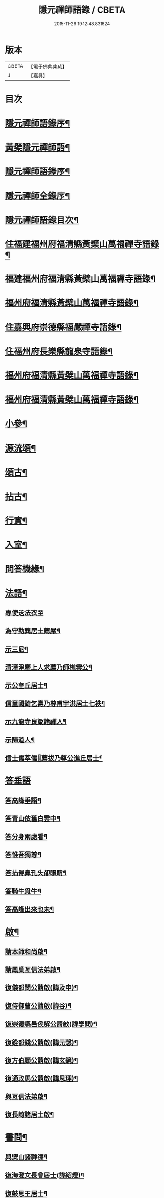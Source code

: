 #+TITLE: 隱元禪師語錄 / CBETA
#+DATE: 2015-11-26 19:12:48.831624
* 版本
 |     CBETA|【電子佛典集成】|
 |         J|【嘉興】    |

* 目次
* [[file:KR6q0414_001.txt::001-0223a2][隱元禪師語錄序¶]]
* [[file:KR6q0414_001.txt::0223c14][黃檗隱元禪師語¶]]
* [[file:KR6q0414_001.txt::0224b2][隱元禪師語錄序¶]]
* [[file:KR6q0414_001.txt::0224b22][隱元禪師全錄序¶]]
* [[file:KR6q0414_001.txt::0225a2][隱元禪師語錄目次¶]]
* [[file:KR6q0414_001.txt::0225c4][住福建福州府福清縣黃檗山萬福禪寺語錄¶]]
* [[file:KR6q0414_002.txt::002-0230a4][福建福州府福清縣黃檗山萬福禪寺語錄¶]]
* [[file:KR6q0414_004.txt::004-0239b4][福州府福清縣黃檗山萬福禪寺語錄¶]]
* [[file:KR6q0414_004.txt::0242a20][住嘉興府崇德縣福嚴禪寺語錄¶]]
* [[file:KR6q0414_005.txt::005-0244a4][住福州府長樂縣龍泉寺語錄¶]]
* [[file:KR6q0414_006.txt::006-0248c4][福州府福清縣黃檗山萬福禪寺語錄¶]]
* [[file:KR6q0414_007.txt::007-0254b4][福州府福清縣黃檗山萬福禪寺語錄¶]]
* [[file:KR6q0414_008.txt::008-0261a4][小參¶]]
* [[file:KR6q0414_009.txt::009-0265c4][源流頌¶]]
* [[file:KR6q0414_010.txt::010-0270a4][頌古¶]]
* [[file:KR6q0414_010.txt::0272c30][拈古¶]]
* [[file:KR6q0414_010.txt::0274a2][行實¶]]
* [[file:KR6q0414_011.txt::011-0275c4][入室¶]]
* [[file:KR6q0414_011.txt::0276b16][問答機緣¶]]
* [[file:KR6q0414_011.txt::0278c19][法語¶]]
** [[file:KR6q0414_011.txt::0278c19][專使送法衣至]]
** [[file:KR6q0414_011.txt::0278c25][為守勤龔居士薦嚴¶]]
** [[file:KR6q0414_011.txt::0279a4][示三尼¶]]
** [[file:KR6q0414_011.txt::0279a11][清漳淨塵上人求薦乃師樵雲公¶]]
** [[file:KR6q0414_011.txt::0279c9][示公奎丘居士¶]]
** [[file:KR6q0414_011.txt::0279c19][信童國錡乞壽乃尊甫宇洪居士七袟¶]]
** [[file:KR6q0414_011.txt::0279c28][示九龍寺良箴諸禪人¶]]
** [[file:KR6q0414_011.txt::0280a13][示陳道人¶]]
** [[file:KR6q0414_011.txt::0280a27][信士儒萃儒𦶜薦拔乃尊公進丘居士¶]]
* [[file:KR6q0414_011.txt::0280b9][答垂語]]
** [[file:KR6q0414_011.txt::0280b10][答高峰垂語¶]]
** [[file:KR6q0414_011.txt::0280b12][答青山依舊白雲中¶]]
** [[file:KR6q0414_011.txt::0280b14][答分身兩處看¶]]
** [[file:KR6q0414_011.txt::0280b16][答惟吾獨尊¶]]
** [[file:KR6q0414_011.txt::0280b18][答拈得鼻孔失卻眼睛¶]]
** [[file:KR6q0414_011.txt::0280b20][答騎牛覓牛¶]]
** [[file:KR6q0414_011.txt::0280b22][答高峰出來也未¶]]
* [[file:KR6q0414_012.txt::012-0280c4][啟¶]]
** [[file:KR6q0414_012.txt::012-0280c5][請本師和尚啟¶]]
** [[file:KR6q0414_012.txt::012-0280c15][請鳳巢亙信法弟啟¶]]
** [[file:KR6q0414_012.txt::012-0280c25][復儀部閔公請啟(諱及申)¶]]
** [[file:KR6q0414_012.txt::0281a3][復侍御曹公請啟(諱谷)¶]]
** [[file:KR6q0414_012.txt::0281a12][復崇德縣邑侯解公請啟(諱學問)¶]]
** [[file:KR6q0414_012.txt::0281a19][復銓部錢公請啟(諱元愨)¶]]
** [[file:KR6q0414_012.txt::0281a27][復方伯顧公請啟(諱玄鏡)¶]]
** [[file:KR6q0414_012.txt::0281b7][復通政馬公請啟(諱思理)¶]]
** [[file:KR6q0414_012.txt::0281b18][與亙信法弟啟¶]]
** [[file:KR6q0414_012.txt::0281b26][復長崎諸居士啟¶]]
* [[file:KR6q0414_012.txt::0282a2][書問¶]]
** [[file:KR6q0414_012.txt::0282a3][與檗山諸禪德¶]]
** [[file:KR6q0414_012.txt::0282a10][復海澄文長曾居士(諱紹燈)¶]]
** [[file:KR6q0414_012.txt::0282b21][復鼓思王居士¶]]
** [[file:KR6q0414_012.txt::0282c11][與鏡汭凌居士¶]]
** [[file:KR6q0414_012.txt::0282c27][答齊甫楊居士¶]]
** [[file:KR6q0414_012.txt::0283a4][答天目龔居士¶]]
** [[file:KR6q0414_012.txt::0283a18][復密因上人¶]]
** [[file:KR6q0414_012.txt::0283b13][復惺一莊居士¶]]
** [[file:KR6q0414_012.txt::0283b29][復丁官徐居士¶]]
** [[file:KR6q0414_012.txt::0283c8][復鹽官子穀蔡居士¶]]
** [[file:KR6q0414_012.txt::0283c14][復不凋池居士(字直夫)¶]]
** [[file:KR6q0414_012.txt::0284a13][與羅山法弟¶]]
** [[file:KR6q0414_012.txt::0284a19][復刑部沈公請(諱戩榖)¶]]
** [[file:KR6q0414_012.txt::0284b5][復天水禪師¶]]
** [[file:KR6q0414_012.txt::0284b14][復起南張居士¶]]
** [[file:KR6q0414_012.txt::0284b23][答心盤禪人¶]]
** [[file:KR6q0414_012.txt::0284c6][復莆田陳孝廉得先書(諱遂捷)¶]]
** [[file:KR6q0414_012.txt::0284c25][復長崎禪人書¶]]
** [[file:KR6q0414_012.txt::0285a12][復本仁呂居士¶]]
** [[file:KR6q0414_012.txt::0285a22][復覲周徐孝廉¶]]
** [[file:KR6q0414_012.txt::0285b2][復子穀蔡老居士¶]]
* [[file:KR6q0414_013.txt::013-0285c4][詩偈¶]]
** [[file:KR6q0414_013.txt::013-0285c5][金粟解制¶]]
** [[file:KR6q0414_013.txt::013-0285c9][訪青雲巖關主不遇¶]]
** [[file:KR6q0414_013.txt::013-0285c13][宿潮州草菴¶]]
** [[file:KR6q0414_013.txt::013-0285c17][寄中台林檀越¶]]
** [[file:KR6q0414_013.txt::013-0285c21][回山有感¶]]
** [[file:KR6q0414_013.txt::013-0285c25][次林秀才韻¶]]
** [[file:KR6q0414_013.txt::013-0285c29][狂風¶]]
** [[file:KR6q0414_013.txt::0286a3][輓印初禪友(歸寂金陵)¶]]
** [[file:KR6q0414_013.txt::0286a7][輓龍吟卓居士¶]]
** [[file:KR6q0414_013.txt::0286a11][復社友¶]]
** [[file:KR6q0414_013.txt::0286a15][和潔道人韻¶]]
** [[file:KR6q0414_013.txt::0286a23][巖中偶成¶]]
** [[file:KR6q0414_013.txt::0286a27][贈恒默二兄進關¶]]
** [[file:KR6q0414_013.txt::0286a30][次士禮林居士]]
** [[file:KR6q0414_013.txt::0286b5][佛誕日贈居士林恬生¶]]
** [[file:KR6q0414_013.txt::0286b9][執中林居士求偈薦室¶]]
** [[file:KR6q0414_013.txt::0286b13][似月樵林居士¶]]
** [[file:KR6q0414_013.txt::0286b17][輓曇域耆舊¶]]
** [[file:KR6q0414_013.txt::0286b21][輓中台林緣首¶]]
** [[file:KR6q0414_013.txt::0286b25][化齋糧¶]]
** [[file:KR6q0414_013.txt::0286b29][月樵林居士求薦母¶]]
** [[file:KR6q0414_013.txt::0286c3][除夜示眾¶]]
** [[file:KR6q0414_013.txt::0286c7][丙戌年回山作¶]]
** [[file:KR6q0414_013.txt::0286c11][遊龍峰示碧居禪人¶]]
** [[file:KR6q0414_013.txt::0286c15][暮春禱雨¶]]
** [[file:KR6q0414_013.txt::0286c19][答江居士¶]]
** [[file:KR6q0414_013.txt::0286c23][輓守心禪人¶]]
** [[file:KR6q0414_013.txt::0286c27][寄懷禪友¶]]
** [[file:KR6q0414_013.txt::0286c30][贈別蒼霞法弟省覲　本師]]
** [[file:KR6q0414_013.txt::0287a5][陳無菴居士入山求薦母孝節莊孺人偈¶]]
** [[file:KR6q0414_013.txt::0287a9][修造四眾塔¶]]
** [[file:KR6q0414_013.txt::0287a13][示青山道人¶]]
** [[file:KR6q0414_013.txt::0287a17][薦葉子暄居士¶]]
** [[file:KR6q0414_013.txt::0287a21][壽乾菴陳居士六十¶]]
** [[file:KR6q0414_013.txt::0287a25][贈允寧陳居士放生會¶]]
** [[file:KR6q0414_013.txt::0287b12][樹下宿¶]]
** [[file:KR6q0414_013.txt::0287b15][元旦¶]]
** [[file:KR6q0414_013.txt::0287b18][掃祝髮師塔¶]]
** [[file:KR6q0414_013.txt::0287b21][詠筍¶]]
** [[file:KR6q0414_013.txt::0287b24][巖中自敘¶]]
** [[file:KR6q0414_013.txt::0287b27][闢團瓢小徑¶]]
** [[file:KR6q0414_013.txt::0287b30][化千觔銅鐘¶]]
** [[file:KR6q0414_013.txt::0287c3][位中林居士求薦母¶]]
** [[file:KR6q0414_013.txt::0287c6][化齋糧¶]]
** [[file:KR6q0414_013.txt::0287c12][溫陵弘靜秦居士乞偈壽親¶]]
** [[file:KR6q0414_013.txt::0287c15][仲春訪羅山亙信法弟¶]]
** [[file:KR6q0414_013.txt::0287c19][別羅山法弟¶]]
** [[file:KR6q0414_013.txt::0287c22][懷羅山法弟¶]]
** [[file:KR6q0414_013.txt::0287c25][示爾退林居士¶]]
** [[file:KR6q0414_013.txt::0287c28][丙戌孟冬苦雨有感¶]]
** [[file:KR6q0414_013.txt::0287c30][示滋石禪人]]
** [[file:KR6q0414_013.txt::0288a4][題遼天居¶]]
** [[file:KR6q0414_013.txt::0288a7][過石門寺¶]]
** [[file:KR6q0414_013.txt::0288a10][寓西石巖¶]]
** [[file:KR6q0414_013.txt::0288a13][人日喜晴應君迪林居士齋¶]]
** [[file:KR6q0414_013.txt::0288a16][詠瓶梅¶]]
** [[file:KR6q0414_013.txt::0288a19][示五雲侍者¶]]
** [[file:KR6q0414_013.txt::0288a22][海口鎮作水陸普度¶]]
** [[file:KR6q0414_013.txt::0288a28][輓栖雲耆舊¶]]
** [[file:KR6q0414_013.txt::0288a30][寄妙法化主]]
** [[file:KR6q0414_013.txt::0288b4][玄樞玉樞宋居士乞偈壽親¶]]
** [[file:KR6q0414_013.txt::0288b7][詠橋梅¶]]
** [[file:KR6q0414_013.txt::0288b10][中秋夜詠¶]]
** [[file:KR6q0414_013.txt::0288b13][壁蘭¶]]
** [[file:KR6q0414_013.txt::0288b16][回獅巖遼天居¶]]
** [[file:KR6q0414_013.txt::0288b19][題上田院西閣¶]]
** [[file:KR6q0414_013.txt::0288b22][示越宗禪人¶]]
** [[file:KR6q0414_013.txt::0288b25][次李居士韻¶]]
** [[file:KR6q0414_013.txt::0288c12][示徽州學菴程居士¶]]
** [[file:KR6q0414_013.txt::0288c19][示長樂念佛優婆夷¶]]
** [[file:KR6q0414_013.txt::0288c26][示尊九陳居士¶]]
** [[file:KR6q0414_013.txt::0288c30][示蠢餘禪人]]
** [[file:KR6q0414_013.txt::0289a7][示道原菴主¶]]
** [[file:KR6q0414_013.txt::0289a13][示良範禪人¶]]
** [[file:KR6q0414_013.txt::0289a18][示鷺門林居士¶]]
** [[file:KR6q0414_013.txt::0289a25][良智禪人乞偈薦親師乃其宗支似難卻筆因敘數言¶]]
** [[file:KR6q0414_013.txt::0289b2][無上侍者乞偈壽母¶]]
** [[file:KR6q0414_013.txt::0289b8][輓夔友龔居士¶]]
** [[file:KR6q0414_013.txt::0289b18][示燦宇吳居士¶]]
** [[file:KR6q0414_013.txt::0289b23][壽能監寺六旬¶]]
** [[file:KR6q0414_013.txt::0289b28][遊光巖寺¶]]
** [[file:KR6q0414_013.txt::0289c2][示憐初柯居士¶]]
** [[file:KR6q0414_013.txt::0289c6][佛師萬象先乞偈薦母¶]]
** [[file:KR6q0414_013.txt::0289c10][訥夫程居士請題父行略¶]]
** [[file:KR6q0414_013.txt::0289c16][宿盤谷¶]]
** [[file:KR6q0414_013.txt::0289c20][示性溫庵主¶]]
** [[file:KR6q0414_013.txt::0289c25][寂仁禪人求偈壽乃師常清六旬¶]]
** [[file:KR6q0414_013.txt::0289c30][古鏡禪人乞偈壽乃師未雕五旬¶]]
** [[file:KR6q0414_013.txt::0290a4][贈大悲院主復初¶]]
** [[file:KR6q0414_013.txt::0290a11][挽林文若居士¶]]
** [[file:KR6q0414_013.txt::0290a16][壽海山常熙耆舊七旬¶]]
* [[file:KR6q0414_014.txt::014-0290b4][詩偈¶]]
** [[file:KR6q0414_014.txt::014-0290b5][金粟辭老和尚歸閩¶]]
** [[file:KR6q0414_014.txt::014-0290b8][客堂自警¶]]
** [[file:KR6q0414_014.txt::014-0290b11][和儕字韻¶]]
** [[file:KR6q0414_014.txt::014-0290b14][寄某禪師¶]]
** [[file:KR6q0414_014.txt::014-0290b17][南行募化¶]]
** [[file:KR6q0414_014.txt::014-0290b22][贈芝山樵雲公¶]]
** [[file:KR6q0414_014.txt::014-0290b25][宿南坑¶]]
** [[file:KR6q0414_014.txt::014-0290b28][秋懷¶]]
** [[file:KR6q0414_014.txt::0290c4][回山見法席寂寞有感¶]]
** [[file:KR6q0414_014.txt::0290c10][壽圓初耆舊¶]]
** [[file:KR6q0414_014.txt::0290c13][住獅子庵¶]]
** [[file:KR6q0414_014.txt::0290c16][贈天童禪師化木¶]]
** [[file:KR6q0414_014.txt::0290c22][偶成¶]]
** [[file:KR6q0414_014.txt::0290c28][巖中除夕示徒¶]]
** [[file:KR6q0414_014.txt::0291a7][巖梅¶]]
** [[file:KR6q0414_014.txt::0291a10][溪梅¶]]
** [[file:KR6q0414_014.txt::0291a13][藏閣梅¶]]
** [[file:KR6q0414_014.txt::0291a16][次鴛湖師韻¶]]
** [[file:KR6q0414_014.txt::0291a22][偶成¶]]
** [[file:KR6q0414_014.txt::0291a25][示徒¶]]
** [[file:KR6q0414_014.txt::0291a28][寄諸禪德¶]]
** [[file:KR6q0414_014.txt::0291b4][重陽同諸禪人登寶峰¶]]
** [[file:KR6q0414_014.txt::0291b7][送子春兄出家¶]]
** [[file:KR6q0414_014.txt::0291b13][輓叔派初¶]]
** [[file:KR6q0414_014.txt::0291b16][遊無患溪¶]]
** [[file:KR6q0414_014.txt::0291b20][寶峰¶]]
** [[file:KR6q0414_014.txt::0291b23][屏嶂¶]]
** [[file:KR6q0414_014.txt::0291b26][紫薇¶]]
** [[file:KR6q0414_014.txt::0291b29][獅子¶]]
** [[file:KR6q0414_014.txt::0291c2][香爐¶]]
** [[file:KR6q0414_014.txt::0291c5][佛座¶]]
** [[file:KR6q0414_014.txt::0291c8][羅漢¶]]
** [[file:KR6q0414_014.txt::0291c11][缽盂¶]]
** [[file:KR6q0414_014.txt::0291c14][天柱¶]]
** [[file:KR6q0414_014.txt::0291c17][五雲¶]]
** [[file:KR6q0414_014.txt::0291c20][報雨¶]]
** [[file:KR6q0414_014.txt::0291c23][吉祥¶]]
** [[file:KR6q0414_014.txt::0291c27][掛月峰¶]]
** [[file:KR6q0414_014.txt::0291c30][象王嶠¶]]
** [[file:KR6q0414_014.txt::0292a3][覲母林¶]]
** [[file:KR6q0414_014.txt::0292a6][梯雲橋¶]]
** [[file:KR6q0414_014.txt::0292a9][大螺池¶]]
** [[file:KR6q0414_014.txt::0292a12][雞籠山¶]]
** [[file:KR6q0414_014.txt::0292a15][獅子峰¶]]
** [[file:KR6q0414_014.txt::0292a18][嬾雲阿¶]]
** [[file:KR6q0414_014.txt::0292a21][觀流亭¶]]
** [[file:KR6q0414_014.txt::0292a24][靈應潭¶]]
** [[file:KR6q0414_014.txt::0292a27][五峰塔¶]]
** [[file:KR6q0414_014.txt::0292a30][龍泉井¶]]
** [[file:KR6q0414_014.txt::0292b3][白雲洞¶]]
** [[file:KR6q0414_014.txt::0292b6][鳳巢林¶]]
** [[file:KR6q0414_014.txt::0292b9][清明寓羅山¶]]
** [[file:KR6q0414_014.txt::0292b12][開元雙桂堂¶]]
** [[file:KR6q0414_014.txt::0292b15][答楊齊甫居士¶]]
** [[file:KR6q0414_014.txt::0292b20][示李道人超真¶]]
** [[file:KR6q0414_014.txt::0292b23][邑侯請禱雨以偈答之¶]]
** [[file:KR6q0414_014.txt::0292b26][化齋僧田¶]]
** [[file:KR6q0414_014.txt::0292b29][營金粟大和尚壽塔¶]]
** [[file:KR6q0414_014.txt::0292c2][示弘靜秦居士¶]]
** [[file:KR6q0414_014.txt::0292c5][壽中台林檀越七袟¶]]
** [[file:KR6q0414_014.txt::0292c10][因事似縣主凌公¶]]
** [[file:KR6q0414_014.txt::0292c19][又似外護諸居士¶]]
** [[file:KR6q0414_014.txt::0292c28][豎中天師祖塔院¶]]
** [[file:KR6q0414_014.txt::0292c30][示化米禪人]]
** [[file:KR6q0414_014.txt::0293a4][為顯鏡寺懷雲禪人薦母¶]]
** [[file:KR6q0414_014.txt::0293a9][潛子龔居士求薦室¶]]
** [[file:KR6q0414_014.txt::0293a12][示化茶禪人¶]]
** [[file:KR6q0414_014.txt::0293a15][為茂昇禪人化圊頭¶]]
** [[file:KR6q0414_014.txt::0293a18][示募田禪人¶]]
** [[file:KR6q0414_014.txt::0293a21][送無念侍者住獅子巖¶]]
** [[file:KR6q0414_014.txt::0293a24][訪雪菴勤舊¶]]
** [[file:KR6q0414_014.txt::0293a29][未一石居士求薦子¶]]
** [[file:KR6q0414_014.txt::0293b2][送無念之楚¶]]
** [[file:KR6q0414_014.txt::0293b7][示眾¶]]
** [[file:KR6q0414_014.txt::0293b10][薦應陞石居士¶]]
** [[file:KR6q0414_014.txt::0293b13][示蓮胎張居士¶]]
** [[file:KR6q0414_014.txt::0293b16][示解天禪人¶]]
** [[file:KR6q0414_014.txt::0293b19][次二水張先生¶]]
** [[file:KR6q0414_014.txt::0293b22][示香公鄭太澍¶]]
** [[file:KR6q0414_014.txt::0293b25][翻藏經¶]]
** [[file:KR6q0414_014.txt::0293b28][閱天童判語¶]]
** [[file:KR6q0414_014.txt::0293b30][燈夜]]
** [[file:KR6q0414_014.txt::0293c4][示非日侍者¶]]
** [[file:KR6q0414_014.txt::0293c7][子穀蔡居士請住¶]]
** [[file:KR6q0414_014.txt::0293c12][化羅漢¶]]
** [[file:KR6q0414_014.txt::0293c15][戒點燈¶]]
** [[file:KR6q0414_014.txt::0293c18][為友石石居士普度¶]]
** [[file:KR6q0414_014.txt::0293c21][即事有懷¶]]
** [[file:KR6q0414_014.txt::0293c24][次無價趙居士醉歸吟¶]]
** [[file:KR6q0414_014.txt::0293c28][般若臺]]
** [[file:KR6q0414_014.txt::0294a4][別西山耆舊¶]]
** [[file:KR6q0414_014.txt::0294a7][示良然禪人¶]]
** [[file:KR6q0414_014.txt::0294a10][祈雨¶]]
** [[file:KR6q0414_014.txt::0294a13][示迥提禪人¶]]
** [[file:KR6q0414_014.txt::0294a16][為薦九昌乃母林氏¶]]
** [[file:KR6q0414_014.txt::0294a19][因事似外護乾庵陳公¶]]
** [[file:KR6q0414_014.txt::0294a28][示僧智印¶]]
** [[file:KR6q0414_014.txt::0294a30][示良矣禪人省母]]
** [[file:KR6q0414_014.txt::0294b4][贈鴈湖葉居士任廉州太守(諱益蓀)¶]]
** [[file:KR6q0414_014.txt::0294b7][贈總戎徐居士(諱永泰)¶]]
** [[file:KR6q0414_014.txt::0294b10][除夕示眾¶]]
** [[file:KR6q0414_014.txt::0294b13][示牧牛禪者¶]]
** [[file:KR6q0414_014.txt::0294b16][示清流爾兼禪人¶]]
** [[file:KR6q0414_014.txt::0294b19][示妙乘陳道人¶]]
** [[file:KR6q0414_014.txt::0294b22][贈萬石山常清禪人¶]]
** [[file:KR6q0414_014.txt::0294b25][贈貴吾鄭居士¶]]
** [[file:KR6q0414_014.txt::0294b28][眠牛山¶]]
** [[file:KR6q0414_014.txt::0294b30][偶還故里]]
** [[file:KR6q0414_014.txt::0294c4][志宏林居士乞壽乃尊五旬¶]]
** [[file:KR6q0414_014.txt::0294c7][復史仙四絕¶]]
** [[file:KR6q0414_014.txt::0294c16][說法臺¶]]
** [[file:KR6q0414_014.txt::0294c19][貴品峰¶]]
** [[file:KR6q0414_014.txt::0294c22][寓如是菴¶]]
** [[file:KR6q0414_014.txt::0294c25][過連江淨雲菴¶]]
** [[file:KR6q0414_014.txt::0294c28][祈雨¶]]
** [[file:KR6q0414_014.txt::0294c30][示恒春王醫士]]
** [[file:KR6q0414_014.txt::0295a4][示亨吾張居士¶]]
** [[file:KR6q0414_014.txt::0295a7][示良範禪人省親¶]]
** [[file:KR6q0414_014.txt::0295a10][示心谷林居士¶]]
* [[file:KR6q0414_015.txt::015-0295b4][詩偈¶]]
** [[file:KR6q0414_015.txt::015-0295b5][福嚴寺化齋糧¶]]
** [[file:KR6q0414_015.txt::015-0295b8][殘臘賦白雲歸¶]]
** [[file:KR6q0414_015.txt::015-0295b20][聞山中有事似外護諸居士¶]]
** [[file:KR6q0414_015.txt::015-0295b23][舟中偶成¶]]
** [[file:KR6q0414_015.txt::015-0295b26][掃塔哭天童老和尚¶]]
** [[file:KR6q0414_015.txt::015-0295b29][過小白嶺遇兇逆有感¶]]
** [[file:KR6q0414_015.txt::0295c2][雞冠花¶]]
** [[file:KR6q0414_015.txt::0295c5][中秋寓西林禪院¶]]
** [[file:KR6q0414_015.txt::0295c8][示賣油僧(冒稱得法)¶]]
** [[file:KR6q0414_015.txt::0295c11][時僧誇文章為勝義故示之¶]]
** [[file:KR6q0414_015.txt::0295c14][折江梅¶]]
** [[file:KR6q0414_015.txt::0295c17][掃瑞天祖塔¶]]
** [[file:KR6q0414_015.txt::0295c20][壽道山印天耆舊¶]]
** [[file:KR6q0414_015.txt::0295c23][覺予禪人乞偈重興顯鏡寺¶]]
** [[file:KR6q0414_015.txt::0295c26][示達禪人¶]]
** [[file:KR6q0414_015.txt::0295c29][示南山禪德¶]]
** [[file:KR6q0414_015.txt::0296a2][化香燈田¶]]
** [[file:KR6q0414_015.txt::0296a5][修普同塔¶]]
** [[file:KR6q0414_015.txt::0296a8][募香燈田¶]]
** [[file:KR6q0414_015.txt::0296a11][示以乾楊居士回潮¶]]
** [[file:KR6q0414_015.txt::0296a17][隔墻梅¶]]
** [[file:KR6q0414_015.txt::0296a20][示超塵善人¶]]
** [[file:KR6q0414_015.txt::0296a23][示王性德優婆夷¶]]
** [[file:KR6q0414_015.txt::0296a26][龍江修水陸普度夜懷五首¶]]
** [[file:KR6q0414_015.txt::0296b11][為雪臺曾居士薦母¶]]
** [[file:KR6q0414_015.txt::0296b14][中天祖開光偶占¶]]
** [[file:KR6q0414_015.txt::0296b17][禪人送黃菊戲占三絕¶]]
** [[file:KR6q0414_015.txt::0296b26][戊子中元夜夢遊龍潭¶]]
** [[file:KR6q0414_015.txt::0296b28][復位中居士]]
** [[file:KR6q0414_015.txt::0296c4][次十龍鄭居士韻¶]]
** [[file:KR6q0414_015.txt::0296c7][募萬安福善堂中天始祖香燈¶]]
** [[file:KR6q0414_015.txt::0296c10][示汀洲妙融禪人¶]]
** [[file:KR6q0414_015.txt::0296c13][送無得首座住萬安¶]]
** [[file:KR6q0414_015.txt::0296c16][送良冶西堂住旗山¶]]
** [[file:KR6q0414_015.txt::0296c19][送也懶西堂住高峰¶]]
** [[file:KR6q0414_015.txt::0296c22][示連江縣維祥張居士¶]]
** [[file:KR6q0414_015.txt::0296c25][示聯壁丘居士¶]]
** [[file:KR6q0414_015.txt::0296c28][寄示良者禪人化糧¶]]
** [[file:KR6q0414_015.txt::0297a7][示碓房行者¶]]
** [[file:KR6q0414_015.txt::0297a10][示化圊頭僧¶]]
** [[file:KR6q0414_015.txt::0297a13][示化禪帳僧¶]]
** [[file:KR6q0414_015.txt::0297a16][次無價趙居士遊石門韻¶]]
** [[file:KR6q0414_015.txt::0297a25][示良守禪人禁步¶]]
** [[file:KR6q0414_015.txt::0297a28][募漆大殿柱¶]]
** [[file:KR6q0414_015.txt::0297a30][示古木禪人]]
** [[file:KR6q0414_015.txt::0297b4][示化紙禪人¶]]
** [[file:KR6q0414_015.txt::0297b7][示行童性派¶]]
** [[file:KR6q0414_015.txt::0297b10][別士荃林居士¶]]
** [[file:KR6q0414_015.txt::0297b13][送玄生西堂¶]]
** [[file:KR6q0414_015.txt::0297b16][山居閒詠¶]]
** [[file:KR6q0414_015.txt::0297b19][示雪立禪人¶]]
** [[file:KR6q0414_015.txt::0297b24][寄懷姚居士¶]]
** [[file:KR6q0414_015.txt::0297b29][道中吟¶]]
** [[file:KR6q0414_015.txt::0297c2][仰天巖¶]]
** [[file:KR6q0414_015.txt::0297c5][龍華寺¶]]
** [[file:KR6q0414_015.txt::0297c11][文榕¶]]
** [[file:KR6q0414_015.txt::0297c14][南林寺¶]]
** [[file:KR6q0414_015.txt::0297c17][登金剛頂¶]]
** [[file:KR6q0414_015.txt::0297c20][贈若石禪人住山¶]]
** [[file:KR6q0414_015.txt::0297c23][遊九鯉湖二首¶]]
** [[file:KR6q0414_015.txt::0297c29][贈天壺巖朗玄山主¶]]
** [[file:KR6q0414_015.txt::0298a2][留題南山¶]]
** [[file:KR6q0414_015.txt::0298a5][贈獅岩慧門首座¶]]
** [[file:KR6q0414_015.txt::0298a8][贈斂石木菴首座¶]]
** [[file:KR6q0414_015.txt::0298a11][贈後堂心盤公¶]]
** [[file:KR6q0414_015.txt::0298a14][贈廣超堂主¶]]
** [[file:KR6q0414_015.txt::0298a17][示太鏡禪人¶]]
** [[file:KR6q0414_015.txt::0298a20][嘆鳳山也懶首座¶]]
** [[file:KR6q0414_015.txt::0298a23][示龍峰巖正可禪人¶]]
** [[file:KR6q0414_015.txt::0298a26][贈明祥褚居士¶]]
** [[file:KR6q0414_015.txt::0298b12][小溪十詠¶]]
** [[file:KR6q0414_015.txt::0298c3][燈夜¶]]
** [[file:KR6q0414_015.txt::0298c6][化鐘樓¶]]
** [[file:KR6q0414_015.txt::0298c9][示良矣禪人求刻語錄¶]]
** [[file:KR6q0414_015.txt::0298c12][示尼日照¶]]
** [[file:KR6q0414_015.txt::0298c15][山房十詠¶]]
** [[file:KR6q0414_015.txt::0299a6][龍峰六詠似裏劉諸居士¶]]
** [[file:KR6q0414_015.txt::0299a19][小溪又詠¶]]
** [[file:KR6q0414_015.txt::0299b20][贈允超陳居士¶]]
** [[file:KR6q0414_015.txt::0299b23][普惠寺¶]]
** [[file:KR6q0414_015.txt::0299b26][香潭八詠¶]]
** [[file:KR6q0414_015.txt::0299c13][題龜山四首¶]]
** [[file:KR6q0414_015.txt::0300a2][金粟偶成¶]]
** [[file:KR6q0414_015.txt::0300a4][訪鄰虛禪友¶]]
** [[file:KR6q0414_015.txt::0300a6][示非日侍者¶]]
** [[file:KR6q0414_015.txt::0300a8][重興大殿¶]]
** [[file:KR6q0414_015.txt::0300a10][示福泉我登柯居士¶]]
** [[file:KR6q0414_015.txt::0300a12][化豆¶]]
** [[file:KR6q0414_015.txt::0300a14][秋夜¶]]
** [[file:KR6q0414_015.txt::0300a16][遊龍鳳寺¶]]
** [[file:KR6q0414_015.txt::0300a18][遊鳳凰寺¶]]
** [[file:KR6q0414_015.txt::0300a20][開放生池¶]]
** [[file:KR6q0414_015.txt::0300a22][化階級¶]]
** [[file:KR6q0414_015.txt::0300a24][登師巖¶]]
** [[file:KR6q0414_015.txt::0300a26][詠梅¶]]
** [[file:KR6q0414_015.txt::0300a28][警醉客¶]]
** [[file:KR6q0414_015.txt::0300b10][化齋糧¶]]
** [[file:KR6q0414_015.txt::0300b12][遊福廬示彬廷薛居士¶]]
** [[file:KR6q0414_015.txt::0300b14][示燦我施居士¶]]
** [[file:KR6q0414_015.txt::0300b16][示省言禪人¶]]
** [[file:KR6q0414_015.txt::0300b18][示允武翁居士¶]]
** [[file:KR6q0414_015.txt::0300b20][示靜宇林居士¶]]
** [[file:KR6q0414_015.txt::0300b22][示與頭建宸周居士¶]]
** [[file:KR6q0414_015.txt::0300b24][示十夫陳居士¶]]
** [[file:KR6q0414_015.txt::0300b26][示隆聰陳居士¶]]
** [[file:KR6q0414_015.txt::0300b28][示玉樞宋居士¶]]
** [[file:KR6q0414_015.txt::0300b30][示性剛楊道人¶]]
** [[file:KR6q0414_015.txt::0300c2][遊海山三十六湖¶]]
** [[file:KR6q0414_015.txt::0300c4][馬峰院¶]]
** [[file:KR6q0414_015.txt::0300c6][江郎石¶]]
** [[file:KR6q0414_015.txt::0300c8][題畫鵲¶]]
** [[file:KR6q0414_015.txt::0300c10][詠茶¶]]
** [[file:KR6q0414_015.txt::0300c12][示未徹禪者¶]]
** [[file:KR6q0414_015.txt::0300c18][詠雞冠花¶]]
** [[file:KR6q0414_015.txt::0300c20][示連江諸居士¶]]
** [[file:KR6q0414_015.txt::0301a2][次無價趙居士韻¶]]
** [[file:KR6q0414_015.txt::0301a8][示幼峰何居士¶]]
** [[file:KR6q0414_015.txt::0301a10][參禪偈五首¶]]
** [[file:KR6q0414_015.txt::0301a16][示自敏禪人之大灣¶]]
** [[file:KR6q0414_015.txt::0301a18][移榻鐘樓次韻¶]]
** [[file:KR6q0414_015.txt::0301a24][募鋪路¶]]
** [[file:KR6q0414_015.txt::0301a26][觀音堂¶]]
** [[file:KR6q0414_015.txt::0301a28][李園¶]]
** [[file:KR6q0414_015.txt::0301a30][題孤山¶]]
** [[file:KR6q0414_015.txt::0301b2][化穀¶]]
** [[file:KR6q0414_015.txt::0301b4][普惠寺¶]]
** [[file:KR6q0414_015.txt::0301b22][行住坐臥¶]]
** [[file:KR6q0414_015.txt::0301b27][拄杖子¶]]
** [[file:KR6q0414_015.txt::0301b30][應黃檗請臨行示徒¶]]
** [[file:KR6q0414_015.txt::0301c9][慈聖菴尼傳貞乞偈為乃師覺源入塔(其師省中請佛回菴合什三拜即歸寂)¶]]
** [[file:KR6q0414_015.txt::0301c13][憶獅巖¶]]
** [[file:KR6q0414_015.txt::0301c18][詠梅¶]]
** [[file:KR6q0414_015.txt::0301c21][送止止禪人參方¶]]
** [[file:KR6q0414_015.txt::0301c28][香爐¶]]
** [[file:KR6q0414_015.txt::0302a2][為寂朗禪人募戒衣¶]]
** [[file:KR6q0414_015.txt::0302a5][示行祉行祥二道人¶]]
** [[file:KR6q0414_015.txt::0302a8][示通證優婆夷¶]]
** [[file:KR6q0414_015.txt::0302a12][化鹽¶]]
** [[file:KR6q0414_015.txt::0302a15][示覺隱禪人¶]]
** [[file:KR6q0414_015.txt::0302a18][化齋¶]]
** [[file:KR6q0414_015.txt::0302a21][示化茶僧¶]]
** [[file:KR6q0414_015.txt::0302a24][示化豆僧¶]]
** [[file:KR6q0414_015.txt::0302a27][示化齋僧¶]]
** [[file:KR6q0414_015.txt::0302a30][示化薯僧¶]]
** [[file:KR6q0414_015.txt::0302b5][示白田鄭居士¶]]
** [[file:KR6q0414_015.txt::0302b9][示鑑先禪人¶]]
** [[file:KR6q0414_015.txt::0302b13][示心悟禪人¶]]
** [[file:KR6q0414_015.txt::0302b17][示野麟上人¶]]
** [[file:KR6q0414_015.txt::0302b20][朗生禪人乞偈重修寒山室¶]]
* [[file:KR6q0414_016.txt::016-0302c4][讚¶]]
** [[file:KR6q0414_016.txt::016-0302c5][開山正榦禪師¶]]
** [[file:KR6q0414_016.txt::016-0302c8][希運禪師¶]]
** [[file:KR6q0414_016.txt::016-0302c12][懶安禪師¶]]
** [[file:KR6q0414_016.txt::016-0302c15][鴻休禪師¶]]
** [[file:KR6q0414_016.txt::016-0302c18][月輪禪師¶]]
** [[file:KR6q0414_016.txt::016-0302c21][大休禪師¶]]
** [[file:KR6q0414_016.txt::016-0302c24][中天師祖¶]]
** [[file:KR6q0414_016.txt::016-0302c28][天童密師翁¶]]
** [[file:KR6q0414_016.txt::0303a2][本師費和尚¶]]
** [[file:KR6q0414_016.txt::0303a5][接引彌陀(清亮禪人請)¶]]
** [[file:KR6q0414_016.txt::0303a8][題迎薰薛居士小像¶]]
** [[file:KR6q0414_016.txt::0303a11][題母龔氏真¶]]
** [[file:KR6q0414_016.txt::0303a14][自贊(潛子龔居士請)¶]]
** [[file:KR6q0414_016.txt::0303a17][自贊(茶頭妙彰禪人請)¶]]
** [[file:KR6q0414_016.txt::0303a21][題無所耆舊¶]]
** [[file:KR6q0414_016.txt::0303a24][題鑑源落髮師真¶]]
** [[file:KR6q0414_016.txt::0303a28][達磨祖師(宗月禪人請)¶]]
** [[file:KR6q0414_016.txt::0303b2][觀音(立像)¶]]
** [[file:KR6q0414_016.txt::0303b4][普賢¶]]
** [[file:KR6q0414_016.txt::0303b7][童子拜觀音¶]]
** [[file:KR6q0414_016.txt::0303b10][宮繡達磨¶]]
** [[file:KR6q0414_016.txt::0303b13][蓮池大師¶]]
** [[file:KR6q0414_016.txt::0303b17][天童老和尚¶]]
** [[file:KR6q0414_016.txt::0303b21][柴立法弟(怕一禪人請)¶]]
** [[file:KR6q0414_016.txt::0303b27][月光禪德¶]]
** [[file:KR6q0414_016.txt::0303b30][景西禪友]]
** [[file:KR6q0414_016.txt::0303c5][自讚¶]]
** [[file:KR6q0414_016.txt::0303c8][題鏡源師叔(請藏賜紫)¶]]
** [[file:KR6q0414_016.txt::0303c11][普賢¶]]
** [[file:KR6q0414_016.txt::0303c15][達磨¶]]
** [[file:KR6q0414_016.txt::0303c18][釋迦¶]]
** [[file:KR6q0414_016.txt::0303c21][琪園唐居士乞題乃尊存憶居士行樂¶]]
** [[file:KR6q0414_016.txt::0303c26][題起龍游居士像(五雲侍者請)¶]]
** [[file:KR6q0414_016.txt::0303c30][題覺一耆舊像¶]]
** [[file:KR6q0414_016.txt::0304a5][龍峰碧居禪人乞偈¶]]
** [[file:KR6q0414_016.txt::0304a11][題龍峰三賢祠卷後(碧居禪人請)¶]]
** [[file:KR6q0414_016.txt::0304a17][密聲禪人求題乃師一雨像¶]]
** [[file:KR6q0414_016.txt::0304a21][題士深翁居士行樂¶]]
** [[file:KR6q0414_016.txt::0304a24][自贊(玄生西堂請)¶]]
** [[file:KR6q0414_016.txt::0304a28][自贊(虛白西堂請)¶]]
** [[file:KR6q0414_016.txt::0304b5][題龍華寺心月耆宿像贊¶]]
** [[file:KR6q0414_016.txt::0304b9][無依禪人求贊二親圖¶]]
** [[file:KR6q0414_016.txt::0304b13][題貞烈吳氏贊¶]]
** [[file:KR6q0414_016.txt::0304b17][題潔公耆舊像¶]]
** [[file:KR6q0414_016.txt::0304b21][題碧居禪人乃堂小影¶]]
** [[file:KR6q0414_016.txt::0304b25][碧居禪人求贊母¶]]
** [[file:KR6q0414_016.txt::0304b30][自贊(首座慧門請)¶]]
* [[file:KR6q0414_016.txt::0305a12][記¶]]
** [[file:KR6q0414_016.txt::0305a13][中天祖福善堂香燈碑記¶]]
** [[file:KR6q0414_016.txt::0305b20][報恩塔記¶]]
* [[file:KR6q0414_016.txt::0305c12][雜著¶]]
** [[file:KR6q0414_016.txt::0305c13][山志引¶]]
** [[file:KR6q0414_016.txt::0305c20][寺引¶]]
** [[file:KR6q0414_016.txt::0305c26][僧引¶]]
** [[file:KR6q0414_016.txt::0306a3][法引¶]]
** [[file:KR6q0414_016.txt::0306a10][齋單引¶]]
** [[file:KR6q0414_016.txt::0306a22][伽藍殿燈油引¶]]
** [[file:KR6q0414_016.txt::0306a26][為龍鳳寺募緣引¶]]
** [[file:KR6q0414_016.txt::0306b6][為資福寺募齋僧田引¶]]
** [[file:KR6q0414_016.txt::0306b15][為岱山募齋僧田引¶]]
** [[file:KR6q0414_016.txt::0306b24][師與客會于拱橋¶]]
** [[file:KR6q0414_016.txt::0306b27][能得監院乞規文以警僧眾]]
** [[file:KR6q0414_016.txt::0306c20][臣農即事篇後序¶]]
** [[file:KR6q0414_016.txt::0306c30][重刻禪林寶訓序¶]]
* 卷
** [[file:KR6q0414_001.txt][隱元禪師語錄 1]]
** [[file:KR6q0414_002.txt][隱元禪師語錄 2]]
** [[file:KR6q0414_003.txt][隱元禪師語錄 3]]
** [[file:KR6q0414_004.txt][隱元禪師語錄 4]]
** [[file:KR6q0414_005.txt][隱元禪師語錄 5]]
** [[file:KR6q0414_006.txt][隱元禪師語錄 6]]
** [[file:KR6q0414_007.txt][隱元禪師語錄 7]]
** [[file:KR6q0414_008.txt][隱元禪師語錄 8]]
** [[file:KR6q0414_009.txt][隱元禪師語錄 9]]
** [[file:KR6q0414_010.txt][隱元禪師語錄 10]]
** [[file:KR6q0414_011.txt][隱元禪師語錄 11]]
** [[file:KR6q0414_012.txt][隱元禪師語錄 12]]
** [[file:KR6q0414_013.txt][隱元禪師語錄 13]]
** [[file:KR6q0414_014.txt][隱元禪師語錄 14]]
** [[file:KR6q0414_015.txt][隱元禪師語錄 15]]
** [[file:KR6q0414_016.txt][隱元禪師語錄 16]]
